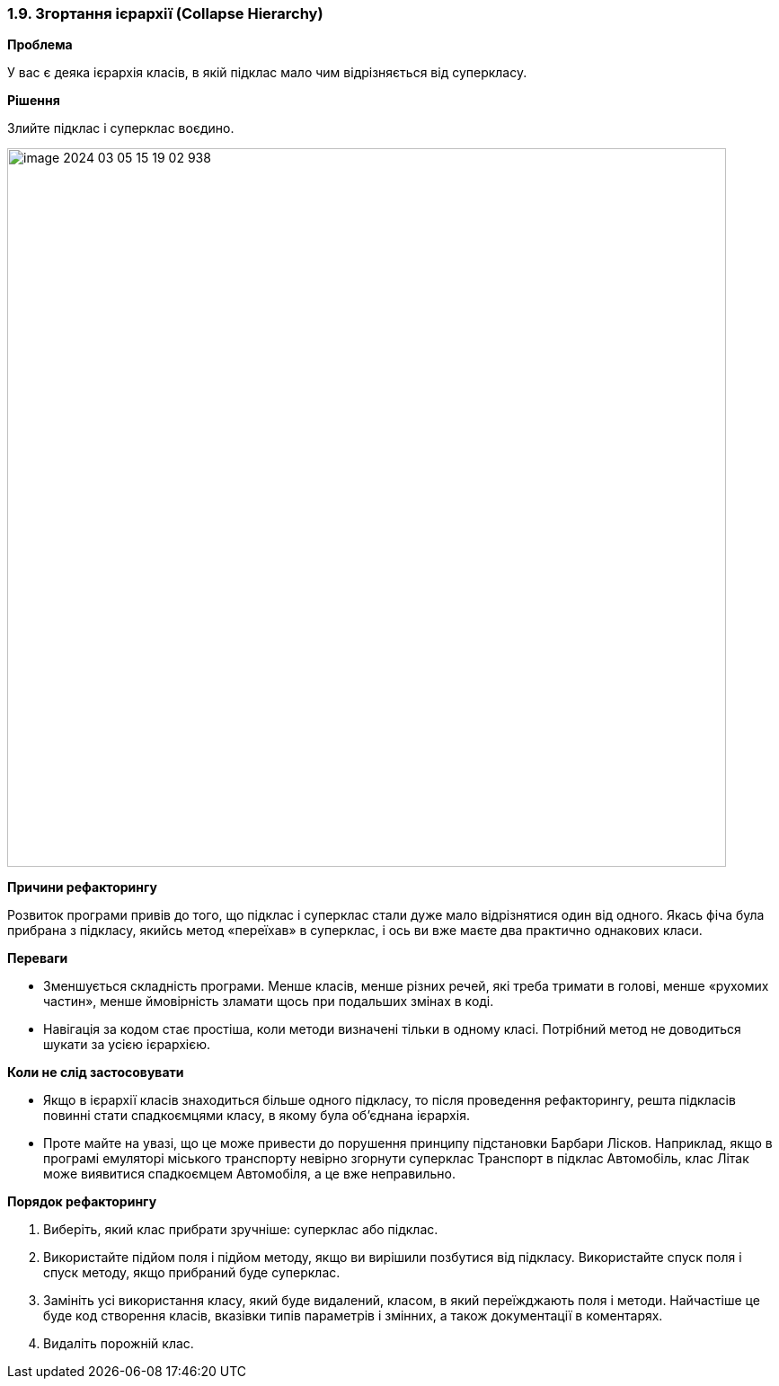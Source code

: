 === 1.9. Згортання ієрархії (Collapse Hierarchy)

*Проблема*

У вас є деяка ієрархія класів, в якій підклас мало чим відрізняється від суперкласу.

*Рішення*

Злийте підклас і суперклас воєдино.

image::image-2024-03-05-15-19-02-938.png[width=800]

*Причини рефакторингу*

Розвиток програми привів до того, що підклас і суперклас стали дуже мало відрізнятися один від одного. Якась фіча була прибрана з підкласу, якийсь метод «переїхав» в суперклас, і ось ви вже маєте два практично однакових класи.

*Переваги*

* Зменшується складність програми. Менше класів, менше різних речей, які треба тримати в голові, менше «рухомих частин», менше ймовірність зламати щось при подальших змінах в коді.

* Навігація за кодом стає простіша, коли методи визначені тільки в одному класі. Потрібний метод не доводиться шукати за усією ієрархією.

*Коли не слід застосовувати*

* Якщо в ієрархії класів знаходиться більше одного підкласу, то після проведення рефакторингу, решта підкласів повинні стати спадкоємцями класу, в якому була об’єднана ієрархія.

* Проте майте на увазі, що це може привести до порушення принципу підстановки Барбари Лісков. Наприклад, якщо в програмі емуляторі міського транспорту невірно згорнути суперклас Транспорт в підклас Автомобіль, клас Літак може виявитися спадкоємцем Автомобіля, а це вже неправильно.

*Порядок рефакторингу*

. Виберіть, який клас прибрати зручніше: суперклас або підклас.

. Використайте підйом поля і підйом методу, якщо ви вирішили позбутися від підкласу. Використайте спуск поля і спуск методу, якщо прибраний буде суперклас.

. Замініть усі використання класу, який буде видалений, класом, в який переїжджають поля і методи. Найчастіше це буде код створення класів, вказівки типів параметрів і змінних, а також документації в коментарях.

. Видаліть порожній клас.